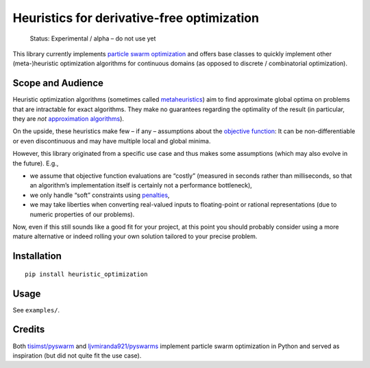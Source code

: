 Heuristics for derivative-free optimization
===========================================

    Status: Experimental / alpha – do not use yet

This library currently implements
`particle swarm optimization <https://en.wikipedia.org/wiki/Particle_swarm_optimization>`_
and offers base classes to quickly implement other (meta-)heuristic
optimization algorithms for continuous domains (as opposed to discrete /
combinatorial optimization).

Scope and Audience
------------------

Heuristic optimization algorithms (sometimes called
`metaheuristics <https://en.wikipedia.org/wiki/Metaheuristic>`_)
aim to find approximate global optima on problems that are intractable for
exact algorithms. They make no guarantees regarding the optimality of the
result (in particular, they are *not*
`approximation algorithms <https://en.wikipedia.org/wiki/Approximation_algorithm>`_).

On the upside, these heuristics make few – if any – assumptions about the
`objective function <https://en.wikipedia.org/wiki/Optimization_problem#Continuous_optimization_problem>`_:
It can be non-differentiable or even discontinuous and may have multiple local
and global minima.

.. In practical applications (e.g., engineering, biology,
   finance) such “hard” objective functions are common.
   The terms `*black-box* <https://scholar.google.com/scholar?cluster=5023697708382309327>`_
   or `*derivative-free* <https://scholar.google.com/scholar?cluster=13996631775177561404>`_
   are used to denote that the analytical propierties or specifically the
   derivatives are not known.
   Finally, the objective function may not be a function in the mathematical
   sense at all: It may return (slightly) different values when repeatedly
   evaluated for the same argument, e.g., if it is the result of a simulation or
   an imprecise measurement.

However, this library originated from a specific use case and thus makes some
assumptions (which may also evolve in the future).
E.g.,

-  we assume that objective function evaluations are “costly”
   (measured in seconds rather than milliseconds, so that an algorithm’s
   implementation itself is certainly not a performance bottleneck),
-  we only handle “soft” constraints using
   `penalties <https://en.wikipedia.org/wiki/Penalty_method>`_,
-  we may take liberties when converting real-valued inputs to floating-point
   or rational representations (due to numeric properties of our problems).

Now, even if this still sounds like a good fit for your project, at this point
you should probably consider using a more mature alternative or indeed rolling
your own solution tailored to your precise problem.

.. If you end up using this library, by all means get in touch and let us know
   what your field of application is – we’re curious!

Installation
------------

::

    pip install heuristic_optimization

Usage
-----

See ``examples/``.

Credits
-------

Both `tisimst/pyswarm <https://github.com/tisimst/pyswarm>`_ and
`ljvmiranda921/pyswarms <https://github.com/ljvmiranda921/pyswarms>`_ implement
particle swarm optimization in Python and served as inspiration (but did not
quite fit the use case).


